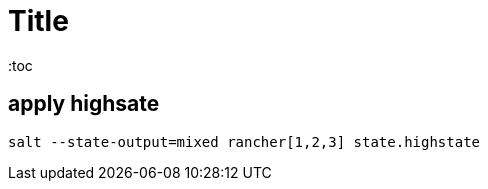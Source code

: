 = Title
:toc
:source-highlighter: rouge


== apply highsate
[source,shell]
----
salt --state-output=mixed rancher[1,2,3] state.highstate
----

